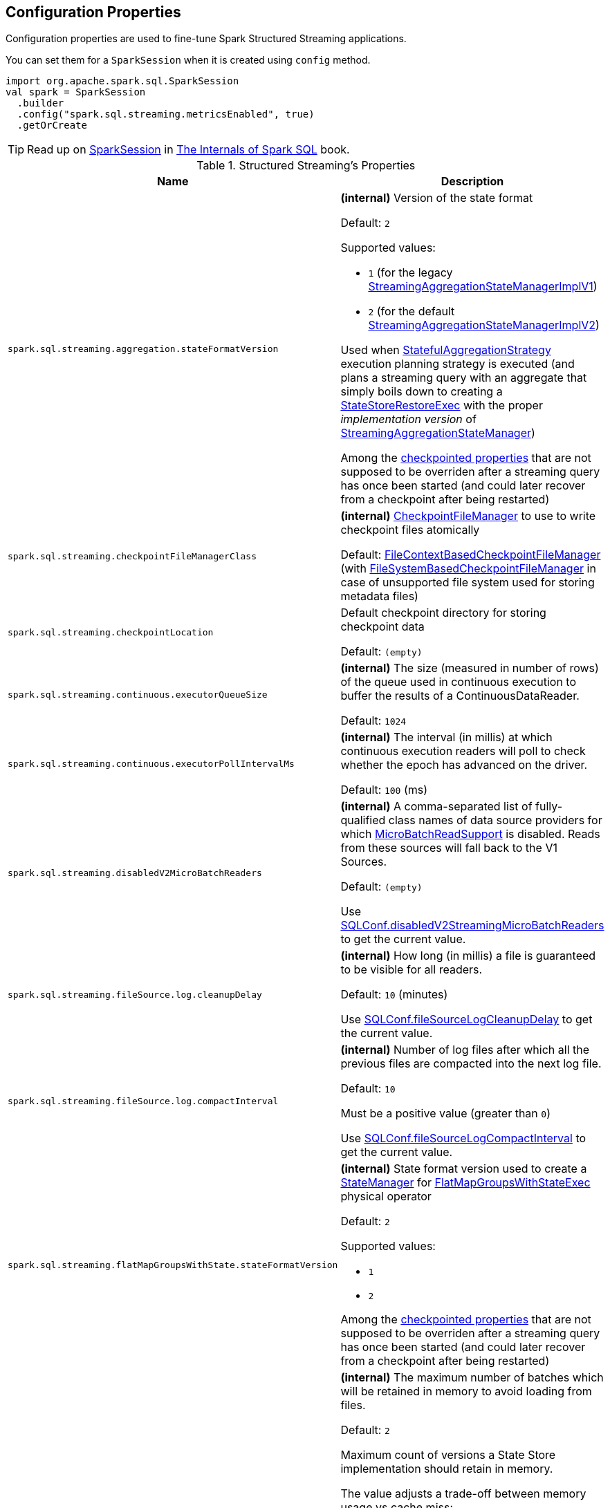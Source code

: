 == Configuration Properties

Configuration properties are used to fine-tune Spark Structured Streaming applications.

You can set them for a `SparkSession` when it is created using `config` method.

[source, scala]
----
import org.apache.spark.sql.SparkSession
val spark = SparkSession
  .builder
  .config("spark.sql.streaming.metricsEnabled", true)
  .getOrCreate
----

TIP: Read up on https://jaceklaskowski.gitbooks.io/mastering-spark-sql/spark-sql-SparkSession.html[SparkSession] in https://bit.ly/spark-sql-internals[The Internals of Spark SQL] book.

[[properties]]
.Structured Streaming's Properties
[cols="1m,2",options="header",width="100%"]
|===
| Name
| Description

| spark.sql.streaming.aggregation.stateFormatVersion
a| [[spark.sql.streaming.aggregation.stateFormatVersion]] *(internal)* Version of the state format

Default: `2`

Supported values:

* [[spark.sql.streaming.aggregation.stateFormatVersion-legacyVersion]] `1` (for the legacy <<spark-sql-streaming-StreamingAggregationStateManagerBaseImpl.adoc#StreamingAggregationStateManagerImplV1, StreamingAggregationStateManagerImplV1>>)

* [[spark.sql.streaming.aggregation.stateFormatVersion-default]] `2` (for the default <<spark-sql-streaming-StreamingAggregationStateManagerBaseImpl.adoc#StreamingAggregationStateManagerImplV2, StreamingAggregationStateManagerImplV2>>)

Used when <<spark-sql-streaming-StatefulAggregationStrategy.adoc#, StatefulAggregationStrategy>> execution planning strategy is executed (and plans a streaming query with an aggregate that simply boils down to creating a <<spark-sql-streaming-StateStoreRestoreExec.adoc#, StateStoreRestoreExec>> with the proper _implementation version_ of <<spark-sql-streaming-StreamingAggregationStateManager.adoc#, StreamingAggregationStateManager>>)

Among the <<spark-sql-streaming-OffsetSeqMetadata.adoc#relevantSQLConfs, checkpointed properties>> that are not supposed to be overriden after a streaming query has once been started (and could later recover from a checkpoint after being restarted)

| spark.sql.streaming.checkpointFileManagerClass
a| [[spark.sql.streaming.checkpointFileManagerClass]] *(internal)* <<spark-sql-streaming-CheckpointFileManager.adoc#, CheckpointFileManager>> to use to write checkpoint files atomically

Default: <<spark-sql-streaming-FileContextBasedCheckpointFileManager.adoc#, FileContextBasedCheckpointFileManager>> (with <<spark-sql-streaming-FileSystemBasedCheckpointFileManager.adoc#, FileSystemBasedCheckpointFileManager>> in case of unsupported file system used for storing metadata files)

| spark.sql.streaming.checkpointLocation
a| [[spark.sql.streaming.checkpointLocation]] Default checkpoint directory for storing checkpoint data

Default: `(empty)`

| spark.sql.streaming.continuous.executorQueueSize
a| [[spark.sql.streaming.continuous.executorQueueSize]] *(internal)* The size (measured in number of rows) of the queue used in continuous execution to buffer the results of a ContinuousDataReader.

Default: `1024`

| spark.sql.streaming.continuous.executorPollIntervalMs
a| [[spark.sql.streaming.continuous.executorPollIntervalMs]] *(internal)* The interval (in millis) at which continuous execution readers will poll to check whether the epoch has advanced on the driver.

Default: `100` (ms)

| spark.sql.streaming.disabledV2MicroBatchReaders
a| [[spark.sql.streaming.disabledV2MicroBatchReaders]] *(internal)* A comma-separated list of fully-qualified class names of data source providers for which <<spark-sql-streaming-MicroBatchReadSupport.adoc#, MicroBatchReadSupport>> is disabled. Reads from these sources will fall back to the V1 Sources.

Default: `(empty)`

Use <<spark-sql-streaming-SQLConf.adoc#disabledV2StreamingMicroBatchReaders, SQLConf.disabledV2StreamingMicroBatchReaders>> to get the current value.

| spark.sql.streaming.fileSource.log.cleanupDelay
a| [[spark.sql.streaming.fileSource.log.cleanupDelay]] *(internal)* How long (in millis) a file is guaranteed to be visible for all readers.

Default: `10` (minutes)

Use <<spark-sql-streaming-SQLConf.adoc#fileSourceLogCleanupDelay, SQLConf.fileSourceLogCleanupDelay>> to get the current value.

| spark.sql.streaming.fileSource.log.compactInterval
a| [[spark.sql.streaming.fileSource.log.compactInterval]] *(internal)* Number of log files after which all the previous files are compacted into the next log file.

Default: `10`

Must be a positive value (greater than `0`)

Use <<spark-sql-streaming-SQLConf.adoc#fileSourceLogCompactInterval, SQLConf.fileSourceLogCompactInterval>> to get the current value.

| spark.sql.streaming.flatMapGroupsWithState.stateFormatVersion
a| [[spark.sql.streaming.flatMapGroupsWithState.stateFormatVersion]] *(internal)* State format version used to create a <<spark-sql-streaming-StateManager.adoc#, StateManager>> for <<spark-sql-streaming-FlatMapGroupsWithStateExec.adoc#stateManager, FlatMapGroupsWithStateExec>> physical operator

Default: `2`

Supported values:

* `1`
* `2`

Among the <<spark-sql-streaming-OffsetSeqMetadata.adoc#relevantSQLConfs, checkpointed properties>> that are not supposed to be overriden after a streaming query has once been started (and could later recover from a checkpoint after being restarted)

| spark.sql.streaming.maxBatchesToRetainInMemory
a| [[spark.sql.streaming.maxBatchesToRetainInMemory]] *(internal)* The maximum number of batches which will be retained in memory to avoid loading from files.

Default: `2`

Maximum count of versions a State Store implementation should retain in memory.

The value adjusts a trade-off between memory usage vs cache miss:

* `2` covers both success and direct failure cases
* `1` covers only success case
* `0` or negative value disables cache to maximize memory size of executors

Used exclusively when `HDFSBackedStateStoreProvider` is requested to <<spark-sql-streaming-HDFSBackedStateStoreProvider.adoc#init, initialize>>.

| spark.sql.streaming.metricsEnabled
| [[spark.sql.streaming.metricsEnabled]] Flag whether Dropwizard CodaHale metrics are reported for active streaming queries

Default: `false`

Use <<spark-sql-streaming-SQLConf.adoc#streamingMetricsEnabled, SQLConf.streamingMetricsEnabled>> to get the current value

| spark.sql.streaming.minBatchesToRetain
a| [[spark.sql.streaming.minBatchesToRetain]] *(internal)* The minimum number of entries to retain for failure recovery

Default: `100`

Use <<spark-sql-streaming-SQLConf.adoc#minBatchesToRetain, SQLConf.minBatchesToRetain>> to get the current value

| spark.sql.streaming.multipleWatermarkPolicy
a| [[spark.sql.streaming.multipleWatermarkPolicy]] *Global watermark policy* that is the policy to calculate the global watermark value when there are multiple watermark operators in a streaming query

Default: `min`

Supported values:

* `min` - chooses the minimum watermark reported across multiple operators

* `max` - chooses the maximum across multiple operators

Cannot be changed between query restarts from the same checkpoint location.

| spark.sql.streaming.noDataProgressEventInterval
a| [[spark.sql.streaming.noDataProgressEventInterval]] *(internal)* How long to wait between two progress events when there is no data (in millis) when `ProgressReporter` is requested to <<spark-sql-streaming-ProgressReporter.adoc#finishTrigger, finish a trigger>>

Default: `10000L`

Use <<spark-sql-streaming-SQLConf.adoc#streamingNoDataProgressEventInterval, SQLConf.streamingNoDataProgressEventInterval>> to get the current value

| spark.sql.streaming.numRecentProgressUpdates
a| [[spark.sql.streaming.numRecentProgressUpdates]] Number of link:spark-sql-streaming-ProgressReporter.adoc#updateProgress[progress updates to retain] for a streaming query

Default: `100`

| spark.sql.streaming.pollingDelay
a| [[spark.sql.streaming.pollingDelay]] *(internal)* Time delay (in ms) before `StreamExecution` link:spark-sql-streaming-MicroBatchExecution.adoc#runBatches-batchRunner-no-data[polls for new data when no data was available in a batch].

Default: `10`

| spark.sql.streaming.stateStore.maintenanceInterval
a| [[spark.sql.streaming.stateStore.maintenanceInterval]] The initial delay and how often to execute StateStore's link:spark-sql-streaming-StateStore.adoc#MaintenanceTask[maintenance task].

Default: `60s`

| spark.sql.streaming.stateStore.providerClass
a| [[spark.sql.streaming.stateStore.providerClass]] *(internal)* The fully-qualified class name of the <<spark-sql-streaming-StateStoreProvider.adoc#, StateStoreProvider>> implementation that manages state data in stateful streaming queries. This class must have a zero-arg constructor.

Default: <<spark-sql-streaming-HDFSBackedStateStoreProvider.adoc#, HDFSBackedStateStoreProvider>>

Use <<spark-sql-streaming-SQLConf.adoc#stateStoreProviderClass, SQLConf.stateStoreProviderClass>> to get the current value.

| spark.sql.streaming.unsupportedOperationCheck
a| [[spark.sql.streaming.unsupportedOperationCheck]] *(internal)* When enabled (`true`), `StreamingQueryManager` link:spark-sql-streaming-UnsupportedOperationChecker.adoc#checkForStreaming[makes sure that the logical plan of a streaming query uses supported operations only].

Default: `true`

|===
